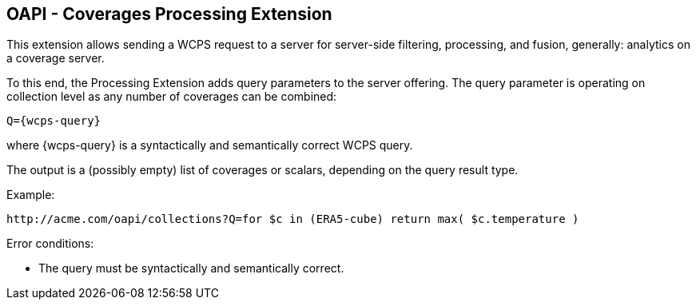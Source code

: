 == OAPI - Coverages Processing Extension

This extension allows sending a WCPS request to a server for server-side filtering, processing, and fusion, generally: analytics on a coverage server.

To this end, the Processing Extension adds query parameters to the server offering. The query parameter is operating on collection level as any number of coverages can be combined:

    Q={wcps-query}

where {wcps-query} is a syntactically and semantically correct WCPS query.

The output is a (possibly empty) list of coverages or scalars, depending on the query result type.

Example:

    http://acme.com/oapi/collections?Q=for $c in (ERA5-cube) return max( $c.temperature )

Error conditions:

*    The query must be syntactically and semantically correct.
